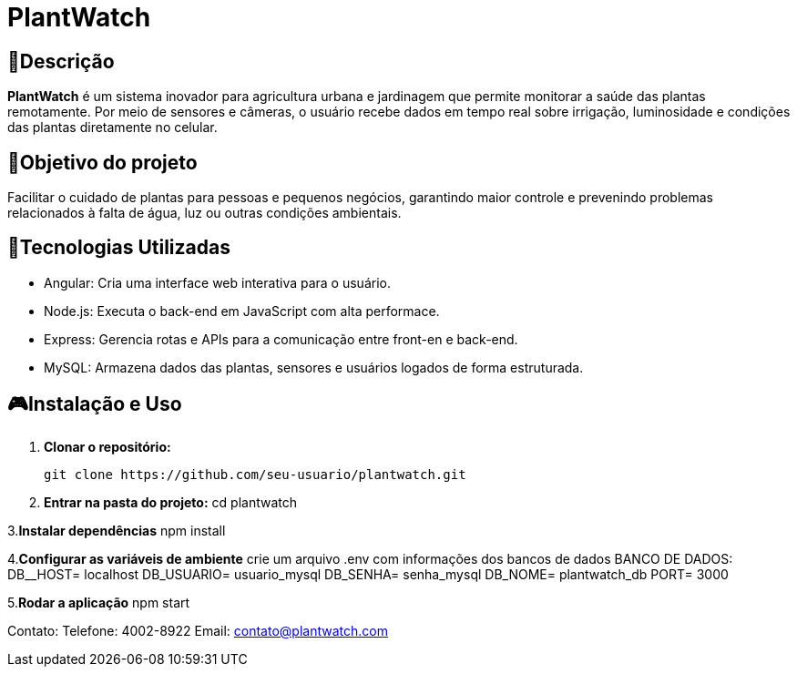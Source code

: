 # PlantWatch

== 📄Descrição  
**PlantWatch** é um sistema inovador para agricultura urbana e jardinagem que permite monitorar a saúde das plantas remotamente. Por meio de sensores e câmeras, o usuário recebe dados em tempo real sobre irrigação, luminosidade e condições das plantas diretamente no celular.

== 🎯Objetivo do projeto  
Facilitar o cuidado de plantas para pessoas e pequenos negócios, garantindo maior controle e prevenindo problemas relacionados à falta de água, luz ou outras condições ambientais.


== 🚀Tecnologias Utilizadas

- Angular: Cria uma interface web interativa para o usuário.
- Node.js: Executa o back-end em JavaScript com alta performace.
- Express: Gerencia rotas e APIs para a comunicação entre front-en e back-end.
- MySQL: Armazena dados das plantas, sensores e usuários logados de forma estruturada.

== 🎮Instalação e Uso 

1. **Clonar o repositório:**

  git clone https://github.com/seu-usuario/plantwatch.git

2. **Entrar na pasta do projeto:**
  cd plantwatch 

3.**Instalar dependências**
  npm install

4.**Configurar as variáveis de ambiente**
crie um arquivo .env com informações dos bancos de dados
  BANCO DE DADOS:
  DB__HOST= localhost
  DB_USUARIO= usuario_mysql
  DB_SENHA= senha_mysql
  DB_NOME= plantwatch_db
  PORT= 3000

5.**Rodar a aplicação**
npm start

Contato:
Telefone: 4002-8922
Email: contato@plantwatch.com
